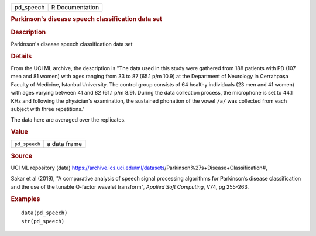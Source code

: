 .. container::

   .. container::

      ========= ===============
      pd_speech R Documentation
      ========= ===============

      .. rubric:: Parkinson's disease speech classification data set
         :name: parkinsons-disease-speech-classification-data-set

      .. rubric:: Description
         :name: description

      Parkinson's disease speech classification data set

      .. rubric:: Details
         :name: details

      From the UCI ML archive, the description is "The data used in this
      study were gathered from 188 patients with PD (107 men and 81
      women) with ages ranging from 33 to 87 (65.1 p/m 10.9) at the
      Department of Neurology in Cerrahpaşa Faculty of Medicine,
      Istanbul University. The control group consists of 64 healthy
      individuals (23 men and 41 women) with ages varying between 41 and
      82 (61.1 p/m 8.9). During the data collection process, the
      microphone is set to 44.1 KHz and following the physician's
      examination, the sustained phonation of the vowel ``⁠/a/⁠`` was
      collected from each subject with three repetitions."

      The data here are averaged over the replicates.

      .. rubric:: Value
         :name: value

      ============= ============
      ``pd_speech`` a data frame
      ============= ============

      .. rubric:: Source
         :name: source

      UCI ML repository (data)
      https://archive.ics.uci.edu/ml/datasets/Parkinson%27s+Disease+Classification#,

      Sakar et al (2019), "A comparative analysis of speech signal
      processing algorithms for Parkinson’s disease classification and
      the use of the tunable Q-factor wavelet transform", *Applied Soft
      Computing*, V74, pg 255-263.

      .. rubric:: Examples
         :name: examples

      ::

         data(pd_speech)
         str(pd_speech)
